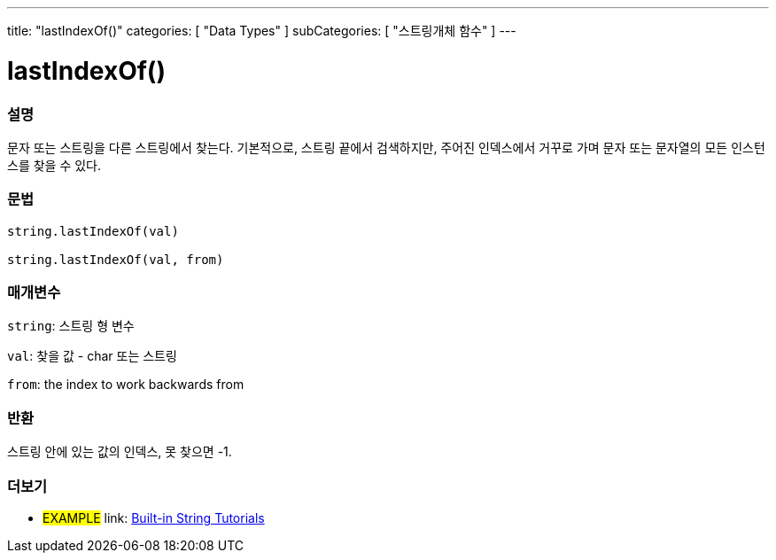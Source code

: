 ﻿---
title: "lastIndexOf()"
categories: [ "Data Types" ]
subCategories: [ "스트링개체 함수" ]
---





= lastIndexOf()


// OVERVIEW SECTION STARTS
[#overview]
--

[float]
=== 설명
문자 또는 스트링을 다른 스트링에서 찾는다. 기본적으로, 스트링 끝에서 검색하지만, 주어진 인덱스에서 거꾸로 가며 문자 또는 문자열의 모든 인스턴스를 찾을 수 있다.
[%hardbreaks]


[float]
=== 문법
[source,arduino]
----
string.lastIndexOf(val)

string.lastIndexOf(val, from)
----

[float]
=== 매개변수
`string`: 스트링 형 변수

`val`: 찾을 값 - char 또는 스트링

`from`: the index to work backwards from


[float]
=== 반환

스트링 안에 있는 값의 인덱스, 못 찾으면 -1.

--
// OVERVIEW SECTION ENDS



// HOW TO USE SECTION ENDS


// SEE ALSO SECTION
[#see_also]
--

[float]
=== 더보기

[role="example"]
* #EXAMPLE# link: https://www.arduino.cc/en/Tutorial/BuiltInExamples#strings[Built-in String Tutorials^]
--
// SEE ALSO SECTION ENDS
